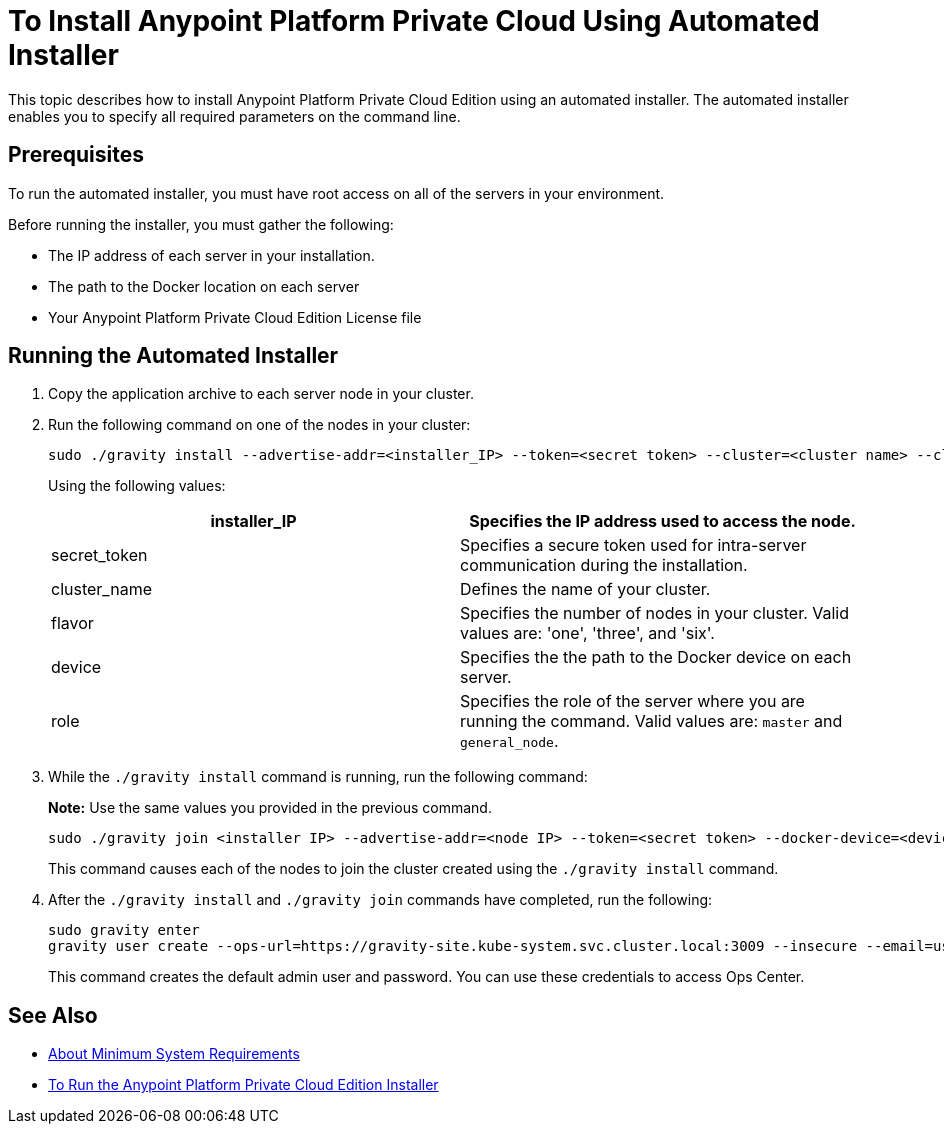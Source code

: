 = To Install Anypoint Platform Private Cloud Using Automated Installer

This topic describes how to install Anypoint Platform Private Cloud Edition using an automated installer. The automated installer enables you to specify all required parameters on the command line.

== Prerequisites

To run the automated installer, you must have root access on all of the servers in your environment. 

Before running the installer, you must gather the following:

* The IP address of each server in your installation.
* The path to the Docker location on each server
* Your Anypoint Platform Private Cloud Edition License file

== Running the Automated Installer

1. Copy the application archive to each server node in your cluster.
1. Run the following command on one of the nodes in your cluster:
+
----
sudo ./gravity install --advertise-addr=<installer_IP> --token=<secret token> --cluster=<cluster name> --cloud-provider=generic --flavor=<flavor name> --license="$(cat license.pem)" --docker-device=<device> --role=<role>
----
+
Using the following values:
+
[%header,cols="2*a"]
|===
|installer_IP | Specifies the IP address used to access the node.
|secret_token | Specifies a secure token used for intra-server communication during the installation.
|cluster_name | Defines the name of your cluster.
|flavor | Specifies the number of nodes in your cluster. Valid values are: 'one', 'three', and 'six'.
|device | Specifies the the path to the Docker device on each server.
|role | Specifies the role of the server where you are running the command. Valid values are: `master` and `general_node`.
|===

1. While the `./gravity install` command is running, run the following command:
+
**Note:** Use the same values you provided in the previous command.
+
----
sudo ./gravity join <installer IP> --advertise-addr=<node IP> --token=<secret token> --docker-device=<device> --role=<role>
----
+
This command causes each of the nodes to join the cluster created using the `./gravity install` command.

1. After the `./gravity install` and `./gravity join` commands have completed, run the following:
+
----
sudo gravity enter
gravity user create --ops-url=https://gravity-site.kube-system.svc.cluster.local:3009 --insecure --email=username@mulesoft.com --password=Password1 --type=admin
----
+
This command creates the default admin user and password. You can use these credentials to access Ops Center.

== See Also

* link:system-requirements[About Minimum System Requirements]
* link:install-installer[To Run the Anypoint Platform Private Cloud Edition Installer]

